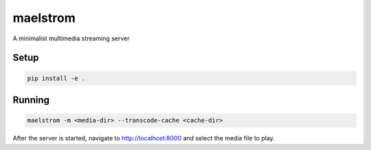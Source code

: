 maelstrom
=========

A minimalist multimedia streaming server

Setup
-----

.. code:: shell

    pip install -e .


Running
-------

.. code:: shell

    maelstrom -m <media-dir> --transcode-cache <cache-dir>


After the server is started, navigate to http://localhost:8000
and select the media file to play.
